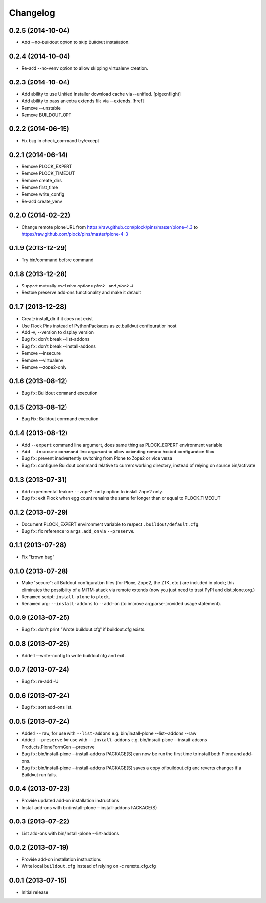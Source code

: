 Changelog
=========

0.2.5 (2014-10-04)
------------------

- Add --no-buildout option to skip Buildout installation.

0.2.4 (2014-10-04)
------------------

- Re-add --no-venv option to allow skipping virtualenv creation.

0.2.3 (2014-10-04)
------------------
- Add ability to use Unified Installer download cache via --unified.
  [pigeonflight]
- Add ability to pass an extra extends file via --extends.
  [href]
- Remove --unstable
- Remove BUILDOUT_OPT

0.2.2 (2014-06-15)
------------------

- Fix bug in check_command try/except

0.2.1 (2014-06-14)
------------------

- Remove PLOCK_EXPERT
- Remove PLOCK_TIMEOUT
- Remove create_dirs
- Remove first_time
- Remove write_config
- Re-add create_venv

0.2.0 (2014-02-22)
------------------

- Change remote plone URL from https://raw.github.com/plock/pins/master/plone-4.3 to https://raw.github.com/plock/pins/master/plone-4-3

0.1.9 (2013-12-29)
------------------

- Try bin/command before command

0.1.8 (2013-12-28)
------------------

- Support mutually exclusive options `plock .` and `plock -l`
- Restore preserve add-ons functionality and make it default

0.1.7 (2013-12-28)
------------------

- Create install_dir if it does not exist
- Use Plock Pins instead of PythonPackages as zc.buildout configuration host
- Add -v, --version to display version
- Bug fix: don't break --list-addons
- Bug fix: don't break --install-addons
- Remove --insecure
- Remove --virtualenv
- Remove --zope2-only

0.1.6 (2013-08-12)
------------------

- Bug fix: Buildout command execution

0.1.5 (2013-08-12)
------------------

- Bug Fix: Buildout command execution

0.1.4 (2013-08-12)
------------------

- Add ``--expert`` command line argument, does same thing as PLOCK_EXPERT environment variable
- Add ``--insecure`` command line argument to allow extending remote hosted configuration files
- Bug fix: prevent inadvertently switching from Plone to Zope2 or vice versa
- Bug fix: configure Buildout command relative to current working directory, instead of relying on source bin/activate

0.1.3 (2013-07-31)
------------------

- Add experimental feature ``--zope2-only`` option to install Zope2 only.
- Bug fix: exit Plock when egg count remains the same for longer than or equal to PLOCK_TIMEOUT

0.1.2 (2013-07-29)
------------------

- Document PLOCK_EXPERT environment variable to respect ``.buildout/default.cfg``.
- Bug fix: fix reference to ``args.add_on`` via ``--preserve``.

0.1.1 (2013-07-28)
------------------

- Fix "brown bag"

0.1.0 (2013-07-28)
------------------

- Make "secure": all Buildout configuration files (for Plone, Zope2, the ZTK, etc.) are included in plock; this eliminates the possibility of a MITM-attack via remote extends (now you just need to trust PyPI and dist.plone.org.)
- Renamed script: ``install-plone`` to ``plock``.
- Renamed arg: ``--install-addons`` to ``--add-on`` (to improve argparse-provided usage statement).

0.0.9 (2013-07-25)
------------------

- Bug fix: don't print "Wrote buildout.cfg" if buildout.cfg exists.

0.0.8 (2013-07-25)
------------------

- Added --write-config to write buildout.cfg and exit.

0.0.7 (2013-07-24)
------------------

- Bug fix: re-add -U

0.0.6 (2013-07-24)
------------------

- Bug fix: sort add-ons list. 

0.0.5 (2013-07-24)
------------------

- Added ``--raw``, for use with ``--list-addons`` e.g. bin/install-plone --list--addons --raw
- Added ``--preserve`` for use with ``--install-addons`` e.g. bin/install-plone --install-addons Products.PloneFormGen --preserve
- Bug fix: bin/install-plone --install-addons PACKAGE(S) can now be run the first time to install both Plone and add-ons.
- Bug fix: bin/install-plone --install-addons PACKAGE(S) saves a copy of buildout.cfg and reverts changes if a Buildout run fails.

0.0.4 (2013-07-23)
------------------

- Provide updated add-on installation instructions
- Install add-ons with bin/install-plone --install-addons PACKAGE(S)

0.0.3 (2013-07-22)
------------------

- List add-ons with bin/install-plone --list-addons

0.0.2 (2013-07-19)
------------------

- Provide add-on installation instructions
- Write local ``buildout.cfg`` instead of relying on -c remote_cfg.cfg

0.0.1 (2013-07-15)
------------------

- Initial release
